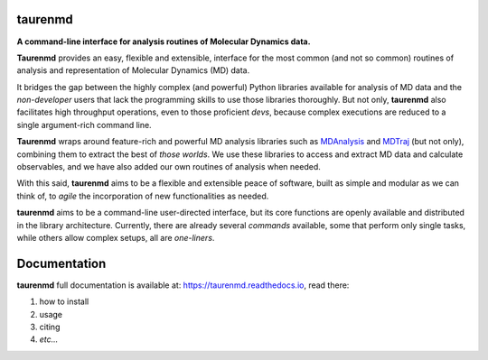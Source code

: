 taurenmd
========

.. start-description

.. image:: https://zenodo.org/badge/DOI/10.5281/zenodo.3551990.svg
    :target: https://doi.org/10.5281/zenodo.3551990
    :alt: Zenodo

.. image:: https://img.shields.io/readthedocs/taurenmd/latest?label=Read%20the%20Docs
    :target: https://taurenmd.readthedocs.io/en/latest/index.html
    :alt: Read the Docs (latest)

.. image:: https://img.shields.io/travis/joaomcteixeira/taurenmd/master?label=TravisCI
    :target: https://travis-ci.org/joaomcteixeira/taurenmd
    :alt: Travis master branch

.. image:: https://codecov.io/gh/joaomcteixeira/taurenmd/branch/master/graph/badge.svg
    :target: https://codecov.io/gh/joaomcteixeira/taurenmd
    :alt: Codecov master branch

.. image:: https://img.shields.io/coveralls/github/joaomcteixeira/taurenmd/master?label=COVERALLS&logo=COVERALLS
    :target: https://coveralls.io/github/joaomcteixeira/taurenmd
    :alt: Coveralls master

.. image:: https://api.codacy.com/project/badge/Grade/147029f2635e4e62bf670efdef728c28
    :target: https://www.codacy.com/manual/joaomcteixeira/taurenmd?utm_source=github.com&amp;utm_medium=referral&amp;utm_content=joaomcteixeira/taurenmd&amp;utm_campaign=Badge_Grade
    :alt: Codacy

.. image:: https://api.codeclimate.com/v1/badges/d69e2e9866338d88955c/maintainability
   :target: https://codeclimate.com/github/joaomcteixeira/taurenmd
   :alt: Code Climate

.. image:: https://img.shields.io/codeclimate/tech-debt/joaomcteixeira/taurenmd?label=Code%20Climate%20tech%20debt
    :target: https://codeclimate.com/github/joaomcteixeira/taurenmd
    :alt: Code Climate technical debt

.. image:: https://img.shields.io/pypi/v/taurenmd.svg
    :alt: PyPI Package latest release
    :target: https://pypi.org/project/taurenmd

.. image:: https://img.shields.io/pypi/wheel/taurenmd.svg
    :alt: PyPI Wheel
    :target: https://pypi.org/project/taurenmd

.. image:: https://img.shields.io/pypi/pyversions/taurenmd.svg
    :alt: Supported versions
    :target: https://pypi.org/project/taurenmd

.. image:: https://img.shields.io/github/commits-since/joaomcteixeira/taurenmd/v0.7.2/master
    :alt: Commits since latest release
    :target: https://github.com/joaomcteixeira/taurenmd/compare/v0.7.2...master


**A command-line interface for analysis routines of Molecular Dynamics data.**

**Taurenmd** provides an easy, flexible and extensible, interface for the most common (and not so common) routines of analysis and representation of Molecular Dynamics (MD) data.

It bridges the gap between the highly complex (and powerful) Python libraries available for analysis of MD data and the *non-developer* users that lack the programming skills to use those libraries thoroughly. But not only, **taurenmd** also facilitates high throughput operations, even to those proficient *devs*, because complex executions are reduced to a single argument-rich command line.

**Taurenmd** wraps around feature-rich and powerful MD analysis libraries such as `MDAnalysis <https://www.mdanalysis.org/>`_ and `MDTraj <http://mdtraj.org>`_ (but not only), combining them to extract the best of *those worlds*. We use these libraries to access and extract MD data and calculate observables, and we have also added our own routines of analysis when needed.

With this said, **taurenmd** aims to be a flexible and extensible peace of software, built as simple and modular as we can think of, to *agile* the incorporation of new functionalities as needed.

**taurenmd** aims to be a command-line user-directed interface, but its core functions are openly available and distributed in the library architecture. Currently, there are already several *commands* available, some that perform only single tasks, while others allow complex setups, all are *one-liners*.

.. end-description

Documentation
=============

**taurenmd** full documentation is available at: https://taurenmd.readthedocs.io, read there:

#. how to install
#. usage
#. citing
#. *etc...*

